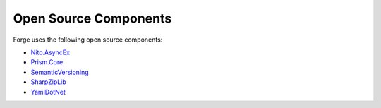 Open Source Components
======================

Forge uses the following open source components:

* `Nito.AsyncEx <https://github.com/StephenCleary/AsyncEx>`__
* `Prism.Core <https://github.com/PrismLibrary/Prism>`__
* `SemanticVersioning <https://github.com/adamreeve/semver.net>`__
* `SharpZipLib <https://github.com/icsharpcode/SharpZipLib>`__
* `YamlDotNet <https://github.com/aaubry/YamlDotNet>`__

